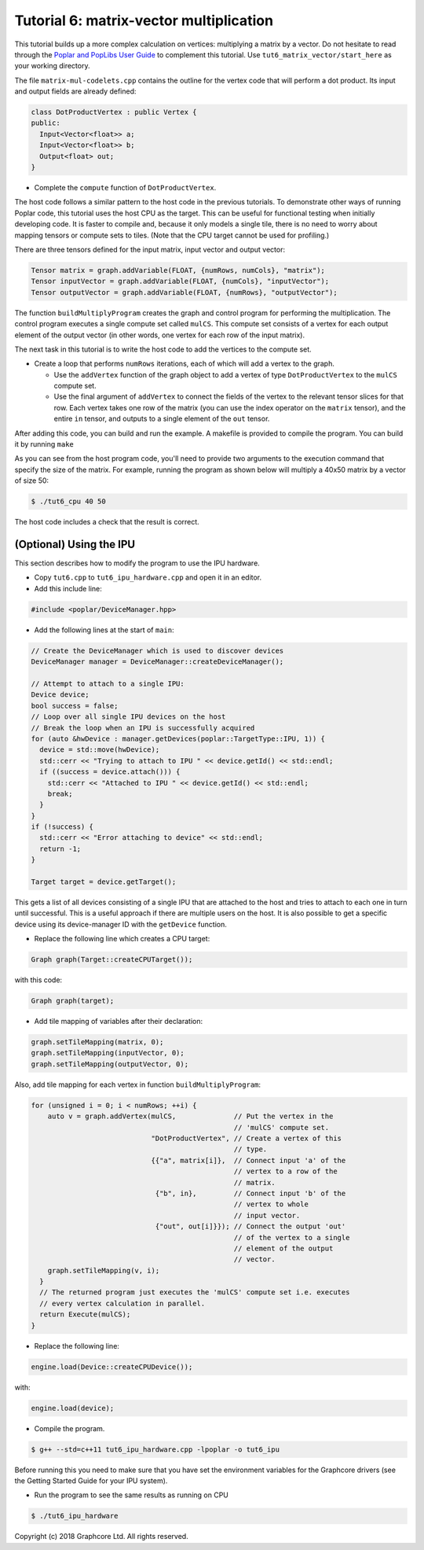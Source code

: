 Tutorial 6: matrix-vector multiplication
----------------------------------------

This tutorial builds up a more complex calculation on vertices: multiplying a
matrix by a vector. Do not hesitate to read through the `Poplar and PopLibs User
Guide <https://docs.graphcore.ai/projects/poplar-user-guide/en/latest/index.html>`_
to complement this tutorial.
Use ``tut6_matrix_vector/start_here`` as your working directory.

The file ``matrix-mul-codelets.cpp`` contains the outline for the vertex code
that will perform a dot product. Its input and output fields are already
defined:

.. code-block:: c++

  class DotProductVertex : public Vertex {
  public:
    Input<Vector<float>> a;
    Input<Vector<float>> b;
    Output<float> out;
  }

* Complete the ``compute`` function of ``DotProductVertex``.

The host code follows a similar pattern to the host code in the previous
tutorials. To demonstrate other ways of running Poplar code, this tutorial
uses the host CPU as the target. This can be useful for functional testing
when initially developing code. It is faster to compile and, because it
only models a single tile, there is no need to worry about mapping tensors
or compute sets to tiles. (Note that the CPU target cannot be used for
profiling.)

There are three tensors defined for the input matrix, input vector
and output vector:

.. code-block:: c++

  Tensor matrix = graph.addVariable(FLOAT, {numRows, numCols}, "matrix");
  Tensor inputVector = graph.addVariable(FLOAT, {numCols}, "inputVector");
  Tensor outputVector = graph.addVariable(FLOAT, {numRows}, "outputVector");

The function ``buildMultiplyProgram`` creates the graph and control program for
performing the multiplication. The control program executes a single compute set
called ``mulCS``. This compute set consists of a vertex for each output element
of the output vector (in other words, one vertex for each row of the input
matrix).

The next task in this tutorial is to write the host code to add the vertices to
the compute set.

* Create a loop that performs ``numRows`` iterations, each of which will add a
  vertex to the graph.

  * Use the ``addVertex`` function of the graph object to add a vertex of type
    ``DotProductVertex`` to the ``mulCS`` compute set.

  * Use the final argument of ``addVertex`` to connect the fields of the
    vertex to the relevant tensor slices for that row. Each vertex takes one
    row of the matrix (you can use the index operator on the ``matrix``
    tensor), and the entire ``in`` tensor, and outputs to a single element of
    the ``out`` tensor.

After adding this code, you can build and run the example. A makefile is provided
to compile the program. You can build it by running ``make``

As you can see from the host program code, you'll need to provide two arguments
to the execution command that specify the size of the matrix. For example,
running the program as shown below will multiply a 40x50 matrix by a vector of
size 50:

.. code-block:: bash

  $ ./tut6_cpu 40 50

The host code includes a check that the result is correct.

(Optional) Using the IPU
........................

This section describes how to modify the program to use the IPU hardware.

* Copy ``tut6.cpp`` to ``tut6_ipu_hardware.cpp`` and open it in an editor.

* Add this include line:

.. code-block:: c++

  #include <poplar/DeviceManager.hpp>

* Add the following lines at the start of ``main``:

.. code-block:: c++

  // Create the DeviceManager which is used to discover devices
  DeviceManager manager = DeviceManager::createDeviceManager();

  // Attempt to attach to a single IPU:
  Device device;
  bool success = false;
  // Loop over all single IPU devices on the host
  // Break the loop when an IPU is successfully acquired
  for (auto &hwDevice : manager.getDevices(poplar::TargetType::IPU, 1)) {
    device = std::move(hwDevice);
    std::cerr << "Trying to attach to IPU " << device.getId() << std::endl;
    if ((success = device.attach())) {
      std::cerr << "Attached to IPU " << device.getId() << std::endl;
      break;
    }
  }
  if (!success) {
    std::cerr << "Error attaching to device" << std::endl;
    return -1;
  }

  Target target = device.getTarget();

This gets a list of all devices consisting of a single IPU that are attached to
the host and tries to attach to each one in turn until successful.
This is a useful approach if there are multiple users on the host.
It is also possible to get a specific device using its device-manager ID with the
``getDevice`` function.

* Replace the following line which creates a CPU target:

.. code-block:: c++

  Graph graph(Target::createCPUTarget());

with this code:

.. code-block:: c++

  Graph graph(target);

* Add tile mapping of variables after their declaration:

.. code-block:: c++

  graph.setTileMapping(matrix, 0);
  graph.setTileMapping(inputVector, 0);
  graph.setTileMapping(outputVector, 0);

Also, add tile mapping for each vertex in function ``buildMultiplyProgram``:

.. code-block:: c++

  for (unsigned i = 0; i < numRows; ++i) {
      auto v = graph.addVertex(mulCS,              // Put the vertex in the
                                                   // 'mulCS' compute set.
                               "DotProductVertex", // Create a vertex of this
                                                   // type.
                               {{"a", matrix[i]},  // Connect input 'a' of the
                                                   // vertex to a row of the
                                                   // matrix.
                                {"b", in},         // Connect input 'b' of the
                                                   // vertex to whole
                                                   // input vector.
                                {"out", out[i]}}); // Connect the output 'out'
                                                   // of the vertex to a single
                                                   // element of the output
                                                   // vector.
      graph.setTileMapping(v, i);
    }
    // The returned program just executes the 'mulCS' compute set i.e. executes
    // every vertex calculation in parallel.
    return Execute(mulCS);
  }

* Replace the following line:

.. code-block:: c++

  engine.load(Device::createCPUDevice());

with:

.. code-block:: c++

  engine.load(device);

* Compile the program.

.. code-block:: bash

  $ g++ --std=c++11 tut6_ipu_hardware.cpp -lpoplar -o tut6_ipu

Before running this you need to make sure that you have set the environment
variables for the Graphcore drivers (see the Getting Started Guide for your IPU
system).

* Run the program to see the same results as running on CPU

.. code-block:: bash

  $ ./tut6_ipu_hardware

Copyright (c) 2018 Graphcore Ltd. All rights reserved.
